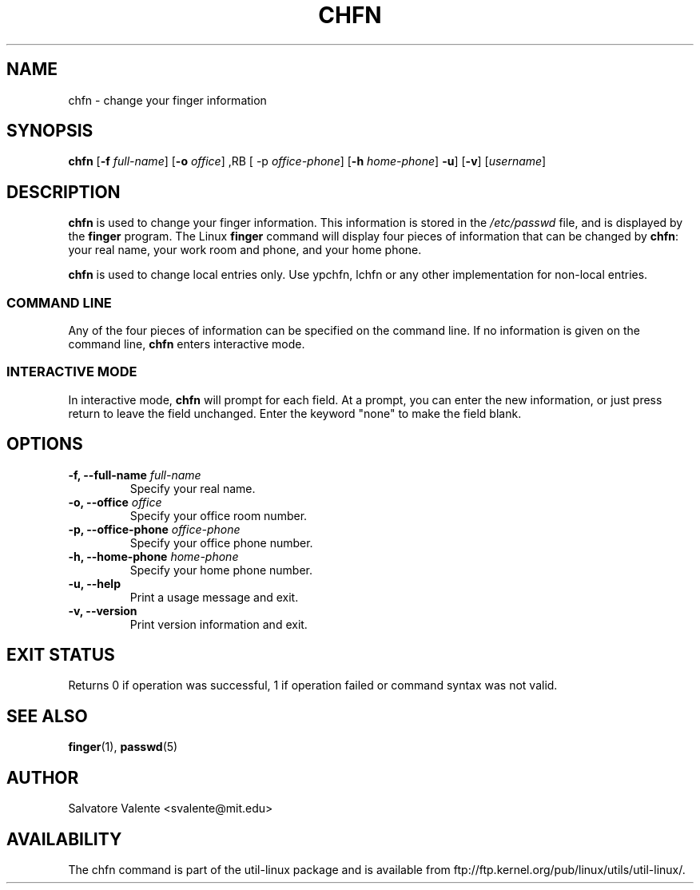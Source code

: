 .\"
.\"  chfn.1 -- change your finger information
.\"  (c) 1994 by salvatore valente <svalente@athena.mit.edu>
.\"
.\"  this program is free software.  you can redistribute it and
.\"  modify it under the terms of the gnu general public license.
.\"  there is no warranty.
.\"
.\"  $Author: faith $
.\"  $Revision: 1.1 $
.\"  $Date: 1995/03/12 01:29:16 $
.\"
.TH CHFN 1 "July 2009" "util-linux" "User Commands"
.SH NAME
chfn \- change your finger information
.SH SYNOPSIS
.B chfn
.RB [ \-f
.IR full-name ]
.RB [ \-o
.IR office ]
,RB [ \-p
.IR office-phone ]
.RB [ \-h
.IR home-phone ]
.BR \-u ]
.RB [ \-v ]
.RI [ username ]
.SH DESCRIPTION
.B chfn
is used to change your finger information.  This information is
stored in the
.I /etc/passwd
file, and is displayed by the
.B finger
program.  The Linux
.B finger
command will display four pieces of information that can be changed by
.BR chfn :
your real name, your work room and phone, and your home phone.

.B chfn
is used to change local entries only. Use ypchfn, lchfn or any other
implementation for non-local entries.
.SS COMMAND LINE
Any of the four pieces of information can be specified on the command
line.  If no information is given on the command line,
.B chfn
enters interactive mode.
.SS INTERACTIVE MODE
In interactive mode,
.B chfn
will prompt for each field.  At a prompt, you can enter the new information,
or just press return to leave the field unchanged.  Enter the keyword
"none" to make the field blank.
.SH OPTIONS
.TP
.BI "\-f, \-\-full-name " full-name
Specify your real name.
.TP
.BI "\-o, \-\-office " office
Specify your office room number.
.TP
.BI "\-p, \-\-office-phone " office-phone
Specify your office phone number.
.TP
.BI "\-h, \-\-home-phone " home-phone
Specify your home phone number.
.TP
.B "\-u, \-\-help"
Print a usage message and exit.
.TP
.B "-v, \-\-version"
Print version information and exit.
.SH "EXIT STATUS"
Returns 0 if operation was successful, 1 if operation failed or command syntax was not valid.
.SH "SEE ALSO"
.BR finger (1),
.BR passwd (5)
.SH AUTHOR
Salvatore Valente <svalente@mit.edu>
.SH AVAILABILITY
The chfn command is part of the util-linux package and is available from
ftp://ftp.kernel.org/pub/linux/utils/util-linux/.
